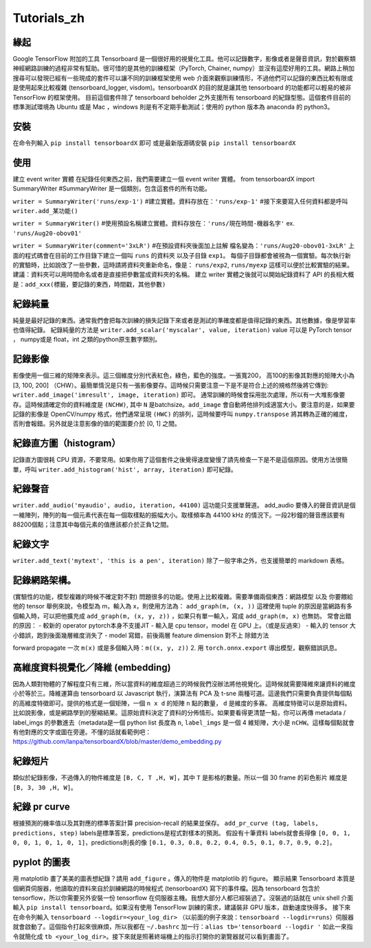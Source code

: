 Tutorials_zh
*************

緣起
------
Google TensorFlow 附加的工具 Tensorboard 是一個很好用的視覺化工具。他可以記錄數字，影像或者是聲音資訊，對於觀察類神經網路訓練的過程非常有幫助。很可惜的是其他的訓練框架（PyTorch, Chainer, numpy）並沒有這麼好用的工具。網路上稍加搜尋可以發現已經有一些現成的套件可以讓不同的訓練框架使用 web 介面來觀察訓練情形，不過他們可以記錄的東西比較有限或是使用起來比較複雜 (tensorboard_logger, visdom)。tensorboardX 的目的就是讓其他 tensorboard 的功能都可以輕易的被非 TensorFlow 的框架使用。
目前這個套件除了 tensorboard beholder 之外支援所有 tensorboard 的紀錄型態。這個套件目前的標準測試環境為 Ubuntu 或是 Mac ，windows 則是有不定期手動測試；使用的 python 版本為 anaconda 的 python3。

安裝
-------
在命令列輸入 ``pip install tensorboardX`` 即可
或是最新版源碼安裝 ``pip install tensorboardX``

使用
-------
建立 event writer 實體
在紀錄任何東西之前，我們需要建立一個 event writer 實體。
from tensorboardX import SummaryWriter 
#SummaryWriter 是一個類別，包含這套件的所有功能。

``writer = SummaryWriter('runs/exp-1')``
#建立實體。資料存放在：``'runs/exp-1'``
#接下來要寫入任何資料都是呼叫 ``writer.add_某功能()``

``writer = SummaryWriter()``
#使用預設名稱建立實體。資料存放在：``'runs/現在時間-機器名字'`` ex. ``'runs/Aug20-obov01'``

``writer = SummaryWriter(comment='3xLR')``
#在預設資料夾後面加上註解 檔名變為：``'runs/Aug20-obov01-3xLR'``
上面的程式碼會在目前的工作目錄下建立一個叫 ``runs`` 的資料夾以及子目錄 ``exp1``。 每個子目錄都會被視為一個實驗。每次執行新的實驗時，比如說改了一些參數，這時請將資料夾重新命名，像是： ``runs/exp2``, ``runs/myexp`` 這樣可以便於比較實驗的結果。 建議：資料夾可以用時間命名或者是直接把參數當成資料夾的名稱。
建立 writer 實體之後就可以開始紀錄資料了
API 的長相大概是：``add_xxx(標籤，要記錄的東西，時間戳，其他參數)``

紀錄純量
-------------
純量是最好記錄的東西。通常我們會把每次訓練的損失記錄下來或者是測試的準確度都是值得記錄的東西。其他數據，像是學習率也值得紀錄。
紀錄純量的方法是 ``writer.add_scalar('myscalar', value, iteration)``
value 可以是 PyTorch tensor ， numpy或是 float，int 之類的python原生數字類別。

記錄影像
-------------
影像使用一個三維的矩陣來表示。這三個維度分別代表紅色，綠色，藍色的強度。一張寬200， 高100的影像其對應的矩陣大小為[3, 100, 200] （CHW）。最簡單情況是只有一張影像要存。這時候只需要注意一下是不是符合上述的規格然後將它傳到: ``writer.add_image('imresult', image, iteration)`` 即可。 
通常訓練的時候會採用批次處理，所以有一大堆影像要存。這時候請確定你的資料維度是 ``(NCHW)``, 其中 ``N`` 是batchsize。``add_image`` 會自動將他排列成適當大小。要注意的是，如果要記錄的影像是 OpenCV/numpy 格式，他們通常呈現 ``(HWC)`` 的排列，這時候要呼叫 ``numpy.transpose`` 將其轉為正確的維度，否則會報錯。另外就是注意影像的值的範圍要介於 [0, 1] 之間。 

紀錄直方圖（histogram）
-------------------------------
記錄直方圖很耗 CPU 資源，不要常用。如果你用了這個套件之後覺得速度變慢了請先檢查一下是不是這個原因。使用方法很簡單，呼叫 ``writer.add_histogram('hist', array, iteration)`` 即可紀錄。

紀錄聲音
-------------
``writer.add_audio('myaudio', audio, iteration, 44100)``
這功能只支援單聲道。 add_audio 要傳入的聲音資訊是個一維陣列，陣列的每一個元素代表在每一個取樣點的振幅大小。取樣頻率為 44100 kHz 的情況下。一段2秒鐘的聲音應該要有88200個點；注意其中每個元素的值應該都介於正負1之間。

紀錄文字
-------------
``writer.add_text('mytext', 'this is a pen', iteration)``
除了一般字串之外，也支援簡單的 markdown 表格。

記錄網路架構。
--------------------------
(實驗性的功能，模型複雜的時候不確定對不對)
問題很多的功能。使用上比較複雜。需要準備兩個東西：網路模型 以及 你要餵給他的 tensor 
舉例來說，令模型為 m，輸入為 x，則使用方法為：
``add_graph(m, (x, ))`` 這裡使用 tuple 的原因是當網路有多個輸入時，可以把他擴充成
``add_graph(m, (x, y, z))`` ，如果只有單一輸入，寫成 ``add_graph(m, x)`` 也無妨。 
常會出錯的原因： 
- 較新的 operator pytorch本身不支援JIT
- 輸入是 cpu tensor，model 在 GPU 上。（或是反過來）
- 輸入的 tensor 大小錯誤，跑到後面幾層維度消失了
- model 寫錯，前後兩層 feature dimension 對不上
除錯方法

forward propagate 一次 ``m(x)`` 或是多個輸入時：``m((x, y, z))``
2. 用 ``torch.onnx.export`` 導出模型，觀察錯誤訊息。

高維度資料視覺化／降維 (embedding)
---------------------------------------------------
因為人類對物體的了解程度只有三維，所以當資料的維度超過三的時候我們沒辦法將他視覺化。這時候就需要降維來讓資料的維度小於等於三。降維運算由 tensorboard 以 Javascript 執行，演算法有 PCA 及 t-sne 兩種可選。這邊我們只需要負責提供每個點的高維度特徵即可。提供的格式是一個矩陣，一個 ``n x d`` 的矩陣 ``n`` 點的數量， ``d`` 是維度的多寡。 高維度特徵可以是原始資料。比如說影像，或是網路學到的壓縮結果。這原始資料決定了資料的分佈情形。如果要看得更清楚一點，你可以再傳 metadata / label_imgs 的參數進去（metadata是一個 python list 長度為 ``n``, ``label_imgs`` 是一個 4 維矩陣，大小是 ``nCHW``。這樣每個點就會有他對應的文字或圖在旁邊。不懂的話就看範例吧：https://github.com/lanpa/tensorboardX/blob/master/demo_embedding.py

紀錄短片
---------------
類似於紀錄影像，不過傳入的物件維度是 ``[B, C, T ,H, W]``，其中 ``T`` 是影格的數量。所以一個 30 frame 的彩色影片 維度是 ``[B, 3, 30 ,H, W]``。

紀錄 pr curve
-------------------
根據預測的機率值以及其對應的標準答案計算 precision-recall 的結果並保存。
``add_pr_curve (tag, labels, predictions, step)``
labels是標準答案，predictions是程式對樣本的預測。 
假設有十筆資料 labels就會長得像 ``[0, 0, 1, 0, 0, 1, 0, 1, 0, 1]``，predictions則長的像 ``[0.1, 0.3, 0.8, 0.2, 0.4, 0.5, 0.1, 0.7, 0.9, 0.2]``。

pyplot 的圖表
------------------------------

用 matplotlib 畫了美美的圖表想紀錄？請用 ``add_figure`` 。傳入的物件是 matplotlib 的 figure。 
顯示結果 
Tensorboard 本質是個網頁伺服器，他讀取的資料來自於訓練網路的時候程式 (tensorboardX) 寫下的事件檔。因為 tensorboard 包含於 tensorflow，所以你需要另外安裝一份 tensorflow 在伺服器主機。我想大部分人都已經裝過了。沒裝過的話就在 unix shell 介面輸入 ``pip install tensorboard``。如果沒有使用 TensorFlow 訓練的需求，建議裝非 GPU 版本，啟動速度快得多。
接下來在命令列輸入 ``tensorboard --logdir=<your_log_dir>`` （以前面的例子來說：``tensorboard --logdir=runs``）伺服器就會啟動了。這個指令打起來很麻煩，所以我都在 ``~/.bashrc`` 加一行：``alias tb='tensorboard --logdir '`` 如此一來指令就簡化成 ``tb <your_log_dir>``。接下來就是照著終端機上的指示打開你的瀏覽器就可以看到畫面了。
